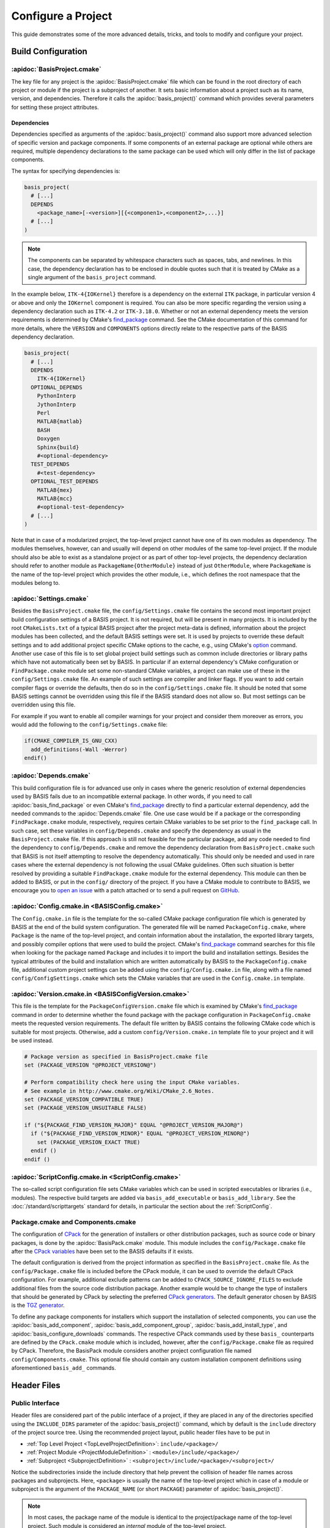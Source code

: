 .. meta::
    :description: How to configure a software project based on BASIS,
                  a build system and software implementation standard.

===================
Configure a Project
===================

This guide demonstrates some of the more advanced details,
tricks, and tools to modify and configure your project.

.. seealso:: The guide on how to :doc:`/howto/create-and-modify-project` and the
             :doc:`/standard/template` which defines the typical project layout.

Build Configuration
===================

.. _ConfigureBasisProject:

:apidoc:`BasisProject.cmake`
----------------------------

The key file for any project is the :apidoc:`BasisProject.cmake` file which
can be found in the root directory of each project or module if the project
is a subproject of another. It sets basic information about a project such as
its name, version, and dependencies. Therefore it calls the :apidoc:`basis_project()`
command which provides several parameters for setting these project attributes.


Dependencies
~~~~~~~~~~~~

Dependencies specified as arguments of the :apidoc:`basis_project()` command
also support  more advanced selection of specific version and package components.
If some components of an external package are optional while others are required,
multiple dependency declarations to the same package can be used which will
only differ in the list of package components.

The syntax for specifying dependencies is:

.. code-block:: cmake
    
    basis_project(
      # [...]
      DEPENDS
        <package_name>[-<version>][{<componen1>,<component2>,...}]
      # [...]
    )

.. note:: The components can be separated by whitespace characters such as
          spaces, tabs, and newlines. In this case, the dependency declaration
          has to be enclosed in double quotes such that it is treated by
          CMake as a single argument of the ``basis_project`` command.

In the example below, ``ITK-4{IOKernel}`` therefore is a dependency on the
external ``ITK`` package, in particular version 4 or above and only the ``IOKernel``
component is required. You can also be more specific regarding the version
using a dependency declaration such as ``ITK-4.2`` or ``ITK-3.18.0``. Whether
or not an external dependency meets the version requirements is determined
by CMake's find_package_ command. See the CMake documentation of this command
for more details, where the ``VERSION`` and ``COMPONENTS`` options
directly relate to the respective parts of the BASIS dependency declaration.

.. code-block:: cmake

    basis_project(
      # [...]
      DEPENDS
        ITK-4{IOKernel}
      OPTIONAL_DEPENDS
        PythonInterp
        JythonInterp
        Perl
        MATLAB{matlab}
        BASH
        Doxygen
        Sphinx{build}
        #<optional-dependency>
      TEST_DEPENDS
        #<test-dependency>
      OPTIONAL_TEST_DEPENDS
        MATLAB{mex}
        MATLAB{mcc}
        #<optional-test-dependency>
      # [...]
    )
 
Note that in case of a modularized project, the top-level project cannot
have one of its own modules as dependency. The modules themselves, however,
can and usually will depend on other modules of the same top-level project.
If the module should also be able to exist as a standalone project or as
part of other top-level projects, the dependency declaration should refer to
another module as ``PackageName{OtherModule}`` instead of just ``OtherModule``,
where ``PackageName`` is the name of the top-level project which provides
the other module, i.e., which defines the root namespace that the modules
belong to.


:apidoc:`Settings.cmake`
------------------------

Besides the ``BasisProject.cmake`` file, the ``config/Settings.cmake`` file
contains the second most important project build configuration settings of
a BASIS project. It is not required, but will be present in many projects.
It is included by the root ``CMakeLists.txt`` of a typical BASIS project
after the project meta-data is defined, information about the project modules
has been collected, and the default BASIS settings were set. It is used by
projects to override these default settings and to add additional project
specific CMake options to the cache, e.g., using CMake's option_ command.
Another use case of this file is to set global project build settings such
as common include directories or library paths which have not automatically
been set by BASIS. In particular if an external dependency's CMake configuration
or ``FindPackage.cmake`` module set some non-standard CMake variables,
a project can make use of these in the ``config/Settings.cmake`` file.
An example of such settings are compiler and linker flags. If you want
to add certain compiler flags or override the defaults, then do so
in the ``config/Settings.cmake`` file. It should be noted that
some BASIS settings cannot be overridden using this file if the BASIS
standard does not allow so. But most settings can be overridden using this file.

For example if you want to enable all compiler warnings for your project
and consider them moreover as errors, you would add the following to the
``config/Settings.cmake`` file:

.. code-block:: cmake

  if(CMAKE_COMPILER_IS_GNU_CXX)
    add_definitions(-Wall -Werror)
  endif()

.. _option: http://www.cmake.org/cmake/help/v2.8.12/cmake.html#command:option


:apidoc:`Depends.cmake`
-----------------------

This build configuration file is for advanced use only in cases where the
generic resolution of external dependencies used by BASIS fails due to
an incompatible external package. In other words, if you need to call
:apidoc:`basis_find_package` or even CMake's find_package_ directly to
find a particular external dependency, add the needed commands to the
:apidoc:`Depends.cmake` file. One use case would be if a package or the corresponding
``FindPackage.cmake`` module, respectively, requires certain
CMake variables to be set prior to the ``find_package`` call. In such
case, set these variables in ``config/Depends.cmake`` and specify the
dependency as usual in the ``BasisProject.cmake`` file. If this approach
is still not feasible for the particular package, add any code needed to
find the dependency to ``config/Depends.cmake`` and remove the dependency
declaration from ``BasisProject.cmake`` such that BASIS is not itself
attempting to resolve the dependency automatically. This should only
be needed and used in rare cases where the external dependency is not
following the usual CMake guidelines. Often such situation is better
resolved by providing a suitable ``FindPackage.cmake`` module for the
external dependency. This module can then be added to BASIS,
or put in the ``config/`` directory of the project.
If you have a CMake module to contribute to BASIS,
we encourage you to `open an issue <https://github.com/schuhschuh/cmake-basis/issues>`__
with a patch attached or to send a pull request on
`GitHub <https://github.com/schuhschuh/cmake-basis>`__.


:apidoc:`Config.cmake.in <BASISConfig.cmake>`
---------------------------------------------

The ``Config.cmake.in`` file is the template for the so-called CMake package
configuration file which is generated by BASIS at the end of the build
system configuration. The generated file will be named ``PackageConfig.cmake``,
where ``Package`` is the name of the top-level project, and contain
information about the installation, the exported library targets, and
possibly compiler options that were used to build the project. CMake's
find_package_ command searches for this file when looking
for the package named ``Package`` and includes it to import the build
and installation settings. Besides the typical attributes of the build
and installation which are written automatically by BASIS to the
``PackageConfig.cmake`` file, additional custom project settings
can be added using the ``config/Config.cmake.in`` file, along with a
file named ``config/ConfigSettings.cmake`` which sets the CMake
variables that are used in the ``Config.cmake.in`` template.


:apidoc:`Version.cmake.in <BASISConfigVersion.cmake>`
-----------------------------------------------------

This file is the template for the ``PackageConfigVersion.cmake`` file which
is examined by CMake's find_package_ command in order to determine
whether the found package with the package configuration in ``PackageConfig.cmake``
meets the requested version requirements.
The default file written by BASIS contains the following CMake code which
is suitable for most projects. Otherwise, add a custom ``config/Version.cmake.in``
template file to your project and it will be used instead.

.. code-block:: cmake

    # Package version as specified in BasisProject.cmake file
    set (PACKAGE_VERSION "@PROJECT_VERSION@")

    # Perform compatibility check here using the input CMake variables.
    # See example in http://www.cmake.org/Wiki/CMake_2.6_Notes.
    set (PACKAGE_VERSION_COMPATIBLE TRUE)
    set (PACKAGE_VERSION_UNSUITABLE FALSE)

    if ("${PACKAGE_FIND_VERSION_MAJOR}" EQUAL "@PROJECT_VERSION_MAJOR@")
      if ("${PACKAGE_FIND_VERSION_MINOR}" EQUAL "@PROJECT_VERSION_MINOR@")
        set (PACKAGE_VERSION_EXACT TRUE)
      endif ()
    endif ()


:apidoc:`ScriptConfig.cmake.in <ScriptConfig.cmake>`
----------------------------------------------------

The so-called script configuration file sets CMake variables which can be
used in scripted executables or libraries (i.e., modules). The respective
build targets are added via ``basis_add_executable`` or ``basis_add_library``.
See the :doc:`/standard/scripttargets` standard for details, in particular
the section about the :ref:`ScriptConfig`.


Package.cmake and Components.cmake
----------------------------------

The configuration of CPack_ for the generation of installers or other
distribution packages, such as source code or binary packages, is done by
the :apidoc:`BasisPack.cmake` module. This module includes the ``config/Package.cmake``
file after the `CPack variables`_ have been set to the BASIS defaults if it exists.

The default configuration is derived from the project information as specified in the
``BasisProject.cmake`` file. As the ``config/Package.cmake`` file is included before
the CPack module, it can be used to override the default CPack configuration.
For example, additional exclude patterns can be added to
``CPACK_SOURCE_IGNORE_FILES`` to exclude additional files from the source code
distribution package. Another example would be to change the type of installers
that should be generated by CPack by selecting the preferred `CPack generators`_.
The default generator chosen by BASIS is the `TGZ generator`_.

To define any package components for installers which support the installation
of selected components, you can use the :apidoc:`basis_add_component`,
:apidoc:`basis_add_component_group`, :apidoc:`basis_add_install_type`,
and :apidoc:`basis_configure_downloads` commands.
The respective CPack commands used by these ``basis_`` counterparts are defined
by the ``CPack.cmake`` module which is included, however, after the ``config/Package.cmake``
file as required by CPack.
Therefore, the BasisPack module considers another project configuration file named
``config/Components.cmake``. This optional file should contain any custom installation
component definitions using aforementioned ``basis_add_`` commands.

.. seealso:: cpack_add_component_, cpack_add_component_group_, cpack_add_install_type_, cpack_configure_downloads_


.. _CPack:                     http://www.cmake.org/cmake/help/v2.8.12/cpack.html
.. _CPack generators:          http://www.cmake.org/cmake/help/v2.8.12/cpack.html#section_Generators
.. _CPack variables:           http://www.cmake.org/cmake/help/v2.8.12/cpack.html#section_VariablescommontoallCPackgenerators
.. _TGZ generator:             http://www.cmake.org/cmake/help/v2.8.12/cpack.html#gen:TGZ
.. _cpack_add_component:       http://www.cmake.org/cmake/help/v2.8.12/cpack.html#command:cpack_add_component
.. _cpack_add_component_group: http://www.cmake.org/cmake/help/v2.8.12/cpack.html#command:cpack_add_component_group
.. _cpack_add_install_type:    http://www.cmake.org/cmake/help/v2.8.12/cpack.html#command:cpack_add_install_type
.. _cpack_configure_downloads: http://www.cmake.org/cmake/help/v2.8.12/cpack.html#command:cpack_configure_downloads


Header Files
============

Public Interface
----------------

Header files are considered part of the public interface of a project, if they
are placed in any of the directories specified using the ``INCLUDE_DIRS`` parameter
of the :apidoc:`basis_project()` command, which by default is the ``include`` directory
of the project source tree. Using the recommended project layout, public header files
have to be put in

- :ref:`Top Level Project <TopLevelProjectDefinition>`: ``include/<package>/``
- :ref:`Project Module    <ProjectModuleDefinition>`  : ``<module>/include/<package>/``
- :ref:`Subproject        <SubprojectDefinition>`     : ``<subproject>/include/<package>/<subproject>/``

Notice the subdirectories inside the include directory that help prevent the collision
of header file names across packages and subprojects. Here, ``<package>`` is usually
the name of the top-level project which in case of a module or subproject is the
argument of the ``PACKAGE_NAME`` (or short ``PACKAGE``) parameter of :apidoc:`basis_project()`.

.. note::

   In most cases, the package name of the module is identical to the project/package name of
   the top-level project. Such module is considered an *internal* module of the top-level project.
   
   In cases where the module is imported from another package, using for example
   a submodule feature of the used version control system, the module is considered
   *external* to the importing top-level project, unless the package name of the module
   corresponds to the (package) name of the top-level project. Even though the source
   tree of the top-level project includes the module source tree directly,
   external modules should still be considered part of an external package, i.e.,
   the one named by the ``PACKAGE_NAME`` of the respective module.
   
   Note that a top-level project whose name is specified as ``PACKAGE_NAME`` of a module
   does not have to exist. The package name serves rather as *namespace* for the module.
   All symbols of a software project belong to this (package) namespace. It should be
   emphasized that the concept of a *namespace* can be extended to all aspects of a
   software project, not only symbols of programming languages which have it built in such
   as C++. Therefore, the *symbols* which belong to the package namespace include project
   modules, target names, C++ classes and functions, as well as scripted libraries.


Private Interface
-----------------

Header files which are located in a source code directory can be included in a source
file without the need for a subdirectory structure such as the one used for public header
files. These files are not automatically installed as they are assumed to be only used
by ``.cpp`` modules which are eventually linked to an executable binary.

Private header files are generally located next to the ``.cpp`` files that include them.
They can be included using paths relative to the location of the ``.cpp`` module using
the ``#include "header.h"`` preprocessor directive. Alternatively, private header files
can be included relative to a directory which is listed in the search path for header
files using the syntax ``#include <header.h>`` which is also used for public header files.

.. note:: Header files which are included by other public header files or contain public
          definitions of object classes that are linked to a library for use by other projects,
          are by definition part of the public interface and therefore must be located in one
          of the include directories.


Search Path
-----------

All directories which are given as arguments of either the ``INCLUDE_DIRS``
or the ``CODE_DIRS`` parameter of :apidoc:`basis_project()` are automatically
added to the include search path using the ``BEFORE`` option of CMake's
``include_directories`` command to ensure that the header files of the
current project are preferred by the preprocessor.

Additional include paths can be added using the :apidoc:`basis_include_directories()`
command. This can be done either in the ``CMakeLists.txt`` of the respective
source code subtree or in the ``config/Settings.cmake`` file (recommended).


Custom Layout
=============

.. note:: Using a custom project layout is not recommended.

The :ref:`BASIS layout <SourceCodeTree>` has been battle tested and is based
on standards. It is both reusable and cross-platform with a design that prevents subtle incompatibilities 
and assumptions that we have encountered with other layouts. Through experience
and standardization we settled on the recommended layout which we believe should
be effective for most use cases.

Nonetheless, we understand that requirements and existing code cannot always 
accomodate the standard layout, so it is possible to customize the layout.
Therefore, the :apidoc:`basis_project()` command provides several options
to change the default directories and add additional custom include and source
code directories to be considered by BASIS during the build system configuration.

For example, a project may contain source code of a common static library in the
``Common`` subdirectory, image processing related library code in ``ImageProcessing``,
and implementations of executables in ``Tools``, while the documentation is located
in the subdirectory named ``Documentation`` and any CMake BASIS configuration files
in ``Configuration``. The ``BasisProject.cmake`` file of this project could contain
the following ``basis_project()`` call:

.. code-block:: cmake

    basis_project(
      NAME        CustomLayoutProject
      DESCRIPTION "A project which demonstrates the use of a custom source tree layout."
      CONFIG_DIR   Configuration
      DOC_DIR      Documentation
      INCLUDE_DIRS Common ImageProcessing
      CODE_DIRS    Common ImageProcessing Tools
    )

Another example for customization is given below for a top-level project which
contains different subprojects named ``ModulaA``, ``ModuleB``, and ``ModuleC``.
By default, BASIS would look for these modules in the ``modules`` directory.
This can be changed using either of the following ``basis_project`` commands,
where in the first case it is assumed that all modules are located in
a common subdirectory named ``Components``:

.. code-block:: cmake

  basis_project(
    NAME        TopLevelProjectWithCustomModulesDirectory
    DESCRIPTION "A project which demonstrates the use of a custom modules directory."
    MODULES_DIR Components
  )

.. code-block:: cmake

  basis_project(
    NAME        TopLevelProjectWithCustomModuleDirectories
    DESCRIPTION "A project which demonstrates the use of custom module directories."
    MODULE_DIRS ModuleA ModuleB ModuleC
  )


.. _SuperBuildOfDependencies:

Superbuild
==========

CMake's ExternalProject_ module is sometimes used to create a superbuild,
where external components are compiled separately.

This has already been done with several projects. A superbuild can also take care of
building BASIS itself if it is not installed on the system, as well as any other
external library that is specified as dependency of the project.

The default project template of BASIS implements a superbuild of BASIS itself.
This process is referred to as :ref:`Bootstrapping BASIS <Bootstrapping>` and
detailed below. A superbuild of other dependencies requires a custom superbuild script.
A possible implementation of such superbuild is summarized below as well,
including a working example.

Be aware, however, that there are also a number of details that become more difficult
when making sure your superbuild is cross platform between operating systems and
supports all of the generators and IDEs supported by CMake, such as Eclipse, Xcode,
and Visual Studio, because the commands you select may only account for the platform
you are using with the side effect of breaking others.


.. _Bootstrapping:

Bootstrapping BASIS
-------------------

The bootstrapping of BASIS is implemented by the default ``basis`` template since version 1.1,
which is included in BASIS since version 3.1. It is the recommended superbuild approach
to automate the build of BASIS. Because BASIS is downloaded and build right away during the
build system configuration, no separate ExternalProject_ target is required for BASIS.

The :ref:`basis project template <AvailableTemplates>` includes a :apidoc:`BasisBootstrapping.cmake`
module which is included by the root CMakeLists.txt file. This module contains the definition of the
:apidoc:`basis_bootstrap` function which downloads, configures, and builds BASIS during the
configuration of the project. It is called by the default root CMake configuration only if no
BASIS installation was found on the system.

The :apidoc:`basis_bootstrap` function accepts arguments which define the configuration for the
bootstrapped BASIS build. This BASIS configuration should be such that all features of
BASIS that are required to build the software project are enabled
(incl. any required documentation generation support). Unused BASIS features should be disabled
to not waste time for the configuration and build of these features.
The resulting BASIS build will be tailored towards the needs of the project and should
further only be used by this project. Users who wish a single BASIS installation for multiple
packages should download and install BASIS manually.

.. note:: The :apidoc:`basis_bootstrap` function will only build BASIS in the build tree of
          the project and use this build directly without installation. An installation
          of BASIS is required, however, if any of the project's executable or library
          targets make use of the BASIS Utilities.
          In this case, the ``BASIS_INSTALL_PREFIX`` must be set by the user to specify an
          installation prefix for the bootstrapped BASIS installation. This installation
          prefix should be either set to the ``CMAKE_INSTALL_PREFIX`` or a subdirectory
          within it as this installation should only be used by the software it was built for.

The following excerpt from the root CMakeLists.txt of the :ref:`basis project template <AvailableTemplates>`
demonstrates the use of :apidoc:`basis_bootstrap`:

.. code-block:: cmake

    # look for an existing CMake BASIS installation and use it if found
    find_package (BASIS QUIET)
    
    if (NOT BASIS_FOUND)
    
      # otherwise download and build BASIS in build tree of project
      basis_bootstrap(
        VERSION 3.1.0          # CMake BASIS version to download
        USE_MATLAB       FALSE # Enable/disable Matlab support
        USE_PythonInterp FALSE # Enable/disable Python support
        USE_JythonInterp FALSE # Enable/disable Jython support
        USE_Perl         FALSE # Enable/disalbe Perl   support
        USE_BASH         FALSE # Enable/disable Bash   support
        USE_Doxygen      TRUE  # Enable/disable documentation generation using Doxygen
        USE_Sphinx       TRUE  # Enable/disable documentation generation using Sphinx
        USE_ITK          FALSE # Enable/disable image processing regression testing
        INFORM_USER            # Inform user during first configure step
                               # that BASIS needs to be bootstrapped or installed manually
      )
    
      # look for local installation
      find_package (BASIS QUIET)
      if (NOT BASIS_FOUND)
        message (FATAL_ERROR "Automatic CMake BASIS setup failed! Please install BASIS manually.")
      endif ()
    endif ()

The ``INFORM_USER`` option causes :apidoc:`basis_bootstrap` to display an error message during
the very first configure step of CMake to inform the user that the CMake BASIS package is
required to configure and build the software. It further gives users a chance to edit the
``BASIS_DIR`` path in the CMake GUI to use an existing BASIS installation.

.. attention:: Do not set the ``BASIS_INSTALL_PREFIX`` automatically in the root CMakeLists.txt
               of your project, unless the ``INFORM_USER`` option of ``basis_bootstrap`` is used.
               Any change of the ``BASIS_INSTALL_PREFIX`` will install BASIS in the new location
               during the next configure run. The user would then possibly end up with (multiple)
               obsolete BASIS installations. The ``INFORM_USER`` option gives users at least a
               chance to edit the ``BASIS_INSTALL_PREFIX``. They must do so, however, before
               another configure run to avoid multiple installations.


.. _Superbuild:

Superbuild of other Dependencies
--------------------------------

After the bootstrapping of BASIS, other dependencies can be build using separate external projects
for each of the dependencies and one final external project which builds the software itself.
This last external project will depend on all the other external projects.

Please see the :doc:`nested superbuild script of DRAMMS <nested-superbuild>` for reference on how
to use the ExternalProject_ module of CMake to implement a superbuild. As BASIS will be bootstrapped
and available already when the external projects of the dependencies are added, no nested superbuild
is required in this case. Thus, skip the first section of the example superbuild script
(the one which adds the external project ``basis``) and set ``BUNDLE_EXTERNAL_PROJECTS`` to ``OFF``.
In fact, we suggest to only copy those lines from the nested superbuild example script,
which are relevant for the non-nested superbuild. The CMake code required for this will be
less complex and contain considerably fewer lines of code.

.. todo:: Provide example superbuild script which can be used together with the bootstrapping
          of BASIS as the nested superbuild script is too complex to extract the only required
          parts if you see it the first time.

.. note:: One goal of future BASIS releases will be to automate this proecess such that most
          common dependencies declared in the ``BasisProject.cmake`` file are automatically
          downloaded and build if no existing installation was found and the superbuild is
          enabled for this dependency. Additonal custom superbuild scripts for individual external
          packages would enable the superbuild of non-standard packages which are not yet
          supported by BASIS out-of-the-box as well.


.. _NestedSuperbuild:

Nested Superbuild of BASIS and other Dependencies
-------------------------------------------------

The second alternative uses CMake's ExternalProject_ module and a nested super-build approach.
This approach has been applied first for the superbuild of the DRAMMS_ software package
with an older version of BASIS. If no BASIS installation is found, an external project
for BASIS is added, which downloads and installs BASIS. A second external project,
named ``bundle`` is used to build all the other dependencies, including the software
project itself. This second external project recursively uses the same CMake configuration
file, but this time with a valid ``BASIS_DIR``. It adds for each package to be build
after BASIS an external project. Note that these external projects are build targets
of the ``bundle`` target which itself is an external project. Therefore this approach
is referred to as *nested* superbuild. All build configurations of the various packages
which are build by the superbuild have to be specified in the CMakeLists.txt which
implements this superbuild. Any options and variables which a user should be able to
modify must be passed to the respective ``ExternalProject_Add`` command in this script.

.. only:: html
  
  .. toctree::
    :hidden:
  
    nested-superbuild
  
  .. seealso:: :doc:`Copy of the nested superbuild script of DRAMMS <nested-superbuild>`.

.. only:: latex

  .. seealso:: `Copy of the nested superbuild script of DRAMMS <http://opensource.andreasschuh.com/cmake-basis/howto/nested-superbuild.html>`__.

.. _ExternalProject: http://www.cmake.org/cmake/help/v2.8.12/cmake.html#module:ExternalProject
.. _DRAMMS:          http://www.rad.upenn.edu/sbia/software/dramms/download.html


Test Configuration
==================

CDash
-----

BASIS supports the tools CTest_/CDash_ which are related to CMake
and provide continuous integration testing.

.. seealso:: :ref:`HowToIntegrateCDash` for more detailed information.


Code Coverage
-------------

The test results such as the summary files generated by gcov_ are uploaded by CTest_
to a CDash_ server which can visualize them.
The analysis of the gcov (or Bullseye) output and its conversion to the XML
format used by CDash is done by the ctest_coverage_ CTest command.
The information needed by CTest for the upload is read from a configuration
file named ``CTestConfig.cmake`` which must be located in the top-level directory of the project.
To get a visual report without a CDash server, the command-line tool
lcov_ can be used to transform the gcov output into an HTML page.

The relevant compiler options when using the GNU Compiler Collection (GCC) are
added by the ``basistest.ctest`` script when the coverage option is passed in, i.e.,

.. code-block:: bash

    ctest -S basistest.ctest,coverage

.. seealso:: - `Introduction to CTest <http://www.vtk.org/Wiki/CMake/Testing_With_CTest>`__
             - `How to use gcov and lcov <http://qiaomuf.wordpress.com/2011/05/26/use-gcov-and-lcov-to-know-your-test-coverage/>`__

.. _CDash:          http://www.cdash.org/
.. _CTest:          http://cmake.org/cmake/help/v2.8.12/ctest.html
.. _ctest_coverage: http://cmake.org/cmake/help/v2.8.12/ctest.html#command:ctest_coverage
.. _gcov:           http://gcc.gnu.org/onlinedocs/gcc/Gcov.html
.. _lcov:           http://ltp.sourceforge.net/coverage/lcov.php


Installation
============

Prefix
------

The ``CMAKE_INSTALL_PREFIX`` is initialized by BASIS based on the platform
which the build is configured on and the package vendor ID, i.e., the argument
of the ``PACKAGE_VENDOR`` (short ``VENDOR``) parameter of :apidoc:`basis_project()`.
This package vendor ID is usually set to a combination of package provider
and division or an acronym which the respective division is known by.

This default installation prefix can be overriden by the project in the
``config/Settings.cmake`` file. It can also be modified at any time from
the command line, i.e.,

.. code-block:: bash

  cmake -DCMAKE_INSTALL_PREFIX:PATH=/path/to/installation /path/to/code

RPATH
-----

By default, BASIS sets the ``INSTALL_RPATH`` property of executables and shared libraries
based on the dependencies of the target. For each shared library which the binary is linked
to and belongs to the same project (or package bundle), a path relative to the location
of the binary is added to the RPATH of the installed binary. To figure out all the
dependencies of a build target, BASIS has to perform a depth search on the dependency
graph which is rather costly. Therefore, this feature can be disabled if desired either
for performance reasons or because it is preferred that CMake sets the RPATH. There
are two CMake variables which decide whether the RPATH is set by BASIS. The first is
the advanced option :option:`-DBASIS_INSTALL_RPATH` which can be set during the
configuration of the build system to ``OFF``
(or better before, i.e., on the command-line to avoid the unnecessarily longer configuration time).
If the feature should always be disabled, add the following line to the
``config/Settings.cmake`` file of the project.

.. code-block:: cmake

  set (CMAKE_SKIP_RPATH TRUE)


Redistributable Files
=====================

In general, try to keep redistributable sources and binaries as small as possible.



.. _find_package:  http://www.cmake.org/cmake/help/v2.8.12/cmake.html#command:find_package
